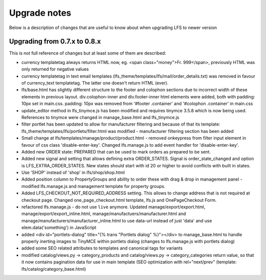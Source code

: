 .. index:: Upgrade notes

=============
Upgrade notes
=============
Below is a description of changes that are useful to know about when upgrading LFS to newer version


Upgrading from 0.7.x to 0.8.x
=============================

This is not full reference of changes but at least some of them are described:

* currency templatetag always returns HTML now, eg. <span class="money">Fr. 999</span>, previously HTML was only returned for negative values
* currency templatetag in text email templates (lfs_theme/templates/lfs/mail/order_details.txt) was removed in favour of currency_text templatetag. The latter one doesn't return HTML (ever).
* lfs/base.html has slightly different structure to the footer and colophon sections due to incorrect width of these elements in previous layout.
  div.colophon-inner and div.footer-inner html elements were added, both with padding: 10px set in main.css.
  padding: 10px was removed from '#footer .container' and '#colophon .container' in main.css
* update_editor method in lfs_tinymce.js has been modified and requires tinymce 3.5.8 which is now being used.
  References to tinymce were changed in manage_base.html and lfs_tinymce.js
* filter portlet has been updated to allow for manufacturer filtering and because of that its template:
  lfs_theme/templates/lfs/portlets/filter.html was modified - manufacturer filtering section has been added
* Small change at lfs/templates/manage/product/product.html - removed onkeypress from filter input element in favour
  of css class 'disable-enter-key'. Changed lfs.manage.js to add event handler for 'disable-enter-key'.
* Added new ORDER state: PREPARED that can be used to mark orders as prepared to be sent.
* Added new signal and setting that allows defining extra ORDER_STATES. Signal is order_state_changed and option is
  LFS_EXTRA_ORDER_STATES. New states should start with id 20 or higher to avoid conflicts with built in states.
* Use 'SHOP' instead of 'shop' in lfs/shop/shop.html
* Added position column to PropertyGroups and ability to order these with drag & drop in management panel - modified lfs.manage.js
  and management template for property groups.
* Added LFS_CHECKOUT_NOT_REQUIRED_ADDRESS setting. This allows to change address that is not required at checkout page.
  Changed one_page_checkout.html template, lfs.js and OnePageCheckout Form.
* refactored lfs.manage.js - do not use ``live`` anymore. Updated manage/export/export.html, manage/export/export_inline.html,
  manage/manufactuers/manufacturer.html and manage/manufacturers/manufacturer_inline.html to use data-url instead of just 'data'
  and use elem.data('something') in JavaScript
* added <div id="portlets-dialog" title="{% trans "Portlets dialog" %}"></div> to manage_base.html to handle properly inerting images to TinyMCE within portlets dialog
  (changes to lfs.manage.js with portlets dialog)
* added some SEO related attributes to templates and canonical tags for variants
* modified catalog/views.py -> category_products and catalog/views.py -> category_categories return value, so that it now contains
  pagination data for use in main template (SEO optimization with rel="next/prev" (template: lfs/catalog/category_base.html)